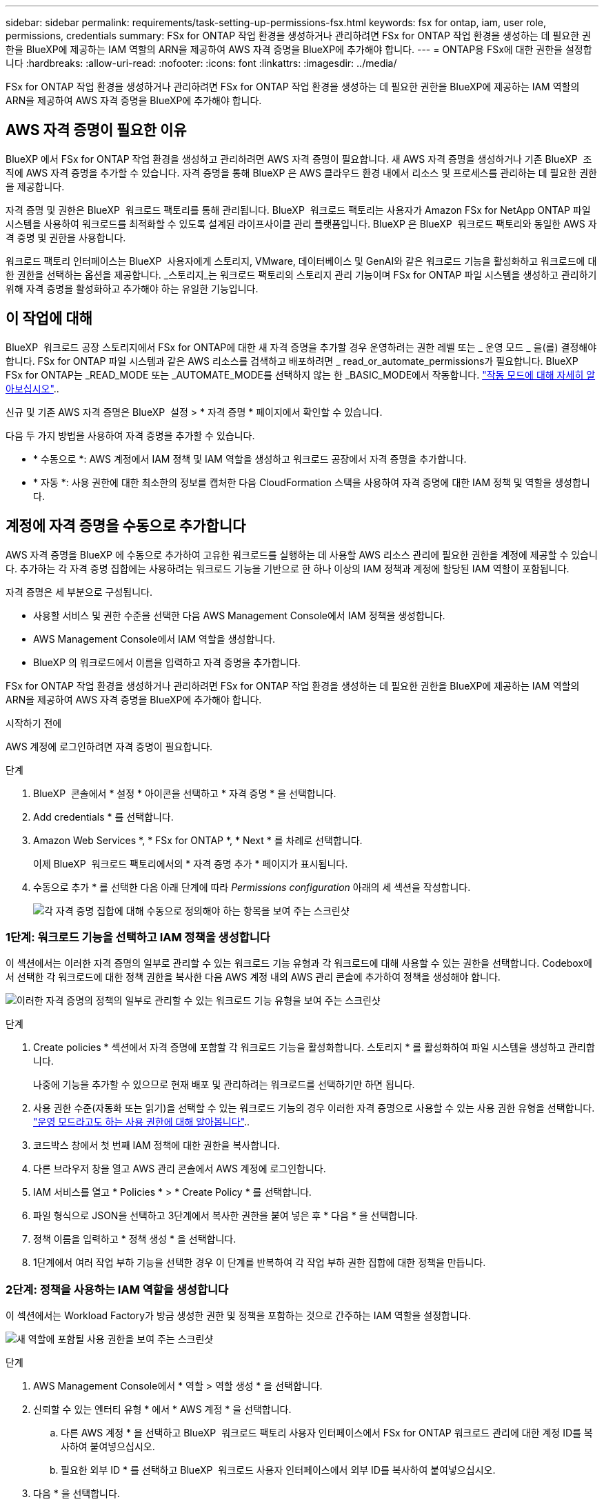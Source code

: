 ---
sidebar: sidebar 
permalink: requirements/task-setting-up-permissions-fsx.html 
keywords: fsx for ontap, iam, user role, permissions, credentials 
summary: FSx for ONTAP 작업 환경을 생성하거나 관리하려면 FSx for ONTAP 작업 환경을 생성하는 데 필요한 권한을 BlueXP에 제공하는 IAM 역할의 ARN을 제공하여 AWS 자격 증명을 BlueXP에 추가해야 합니다. 
---
= ONTAP용 FSx에 대한 권한을 설정합니다
:hardbreaks:
:allow-uri-read: 
:nofooter: 
:icons: font
:linkattrs: 
:imagesdir: ../media/


[role="lead"]
FSx for ONTAP 작업 환경을 생성하거나 관리하려면 FSx for ONTAP 작업 환경을 생성하는 데 필요한 권한을 BlueXP에 제공하는 IAM 역할의 ARN을 제공하여 AWS 자격 증명을 BlueXP에 추가해야 합니다.



== AWS 자격 증명이 필요한 이유

BlueXP 에서 FSx for ONTAP 작업 환경을 생성하고 관리하려면 AWS 자격 증명이 필요합니다. 새 AWS 자격 증명을 생성하거나 기존 BlueXP  조직에 AWS 자격 증명을 추가할 수 있습니다. 자격 증명을 통해 BlueXP 은 AWS 클라우드 환경 내에서 리소스 및 프로세스를 관리하는 데 필요한 권한을 제공합니다.

자격 증명 및 권한은 BlueXP  워크로드 팩토리를 통해 관리됩니다. BlueXP  워크로드 팩토리는 사용자가 Amazon FSx for NetApp ONTAP 파일 시스템을 사용하여 워크로드를 최적화할 수 있도록 설계된 라이프사이클 관리 플랫폼입니다. BlueXP 은 BlueXP  워크로드 팩토리와 동일한 AWS 자격 증명 및 권한을 사용합니다.

워크로드 팩토리 인터페이스는 BlueXP  사용자에게 스토리지, VMware, 데이터베이스 및 GenAI와 같은 워크로드 기능을 활성화하고 워크로드에 대한 권한을 선택하는 옵션을 제공합니다. _스토리지_는 워크로드 팩토리의 스토리지 관리 기능이며 FSx for ONTAP 파일 시스템을 생성하고 관리하기 위해 자격 증명을 활성화하고 추가해야 하는 유일한 기능입니다.



== 이 작업에 대해

BlueXP  워크로드 공장 스토리지에서 FSx for ONTAP에 대한 새 자격 증명을 추가할 경우 운영하려는 권한 레벨 또는 _ 운영 모드 _ 을(를) 결정해야 합니다. FSx for ONTAP 파일 시스템과 같은 AWS 리소스를 검색하고 배포하려면 _ read_or_automate_permissions가 필요합니다. BlueXP  FSx for ONTAP는 _READ_MODE 또는 _AUTOMATE_MODE를 선택하지 않는 한 _BASIC_MODE에서 작동합니다. link:https://docs.netapp.com/us-en/workload-setup-admin/operational-modes.html.html["작동 모드에 대해 자세히 알아보십시오"]..

신규 및 기존 AWS 자격 증명은 BlueXP  설정 > * 자격 증명 * 페이지에서 확인할 수 있습니다.

다음 두 가지 방법을 사용하여 자격 증명을 추가할 수 있습니다.

* * 수동으로 *: AWS 계정에서 IAM 정책 및 IAM 역할을 생성하고 워크로드 공장에서 자격 증명을 추가합니다.
* * 자동 *: 사용 권한에 대한 최소한의 정보를 캡처한 다음 CloudFormation 스택을 사용하여 자격 증명에 대한 IAM 정책 및 역할을 생성합니다.




== 계정에 자격 증명을 수동으로 추가합니다

AWS 자격 증명을 BlueXP 에 수동으로 추가하여 고유한 워크로드를 실행하는 데 사용할 AWS 리소스 관리에 필요한 권한을 계정에 제공할 수 있습니다. 추가하는 각 자격 증명 집합에는 사용하려는 워크로드 기능을 기반으로 한 하나 이상의 IAM 정책과 계정에 할당된 IAM 역할이 포함됩니다.

자격 증명은 세 부분으로 구성됩니다.

* 사용할 서비스 및 권한 수준을 선택한 다음 AWS Management Console에서 IAM 정책을 생성합니다.
* AWS Management Console에서 IAM 역할을 생성합니다.
* BlueXP 의 워크로드에서 이름을 입력하고 자격 증명을 추가합니다.


FSx for ONTAP 작업 환경을 생성하거나 관리하려면 FSx for ONTAP 작업 환경을 생성하는 데 필요한 권한을 BlueXP에 제공하는 IAM 역할의 ARN을 제공하여 AWS 자격 증명을 BlueXP에 추가해야 합니다.

.시작하기 전에
AWS 계정에 로그인하려면 자격 증명이 필요합니다.

.단계
. BlueXP  콘솔에서 * 설정 * 아이콘을 선택하고 * 자격 증명 * 을 선택합니다.
. Add credentials * 를 선택합니다.
. Amazon Web Services *, * FSx for ONTAP *, * Next * 를 차례로 선택합니다.
+
이제 BlueXP  워크로드 팩토리에서의 * 자격 증명 추가 * 페이지가 표시됩니다.

. 수동으로 추가 * 를 선택한 다음 아래 단계에 따라 _Permissions configuration_ 아래의 세 섹션을 작성합니다.
+
image:screenshot-add-credentials-manually.png["각 자격 증명 집합에 대해 수동으로 정의해야 하는 항목을 보여 주는 스크린샷"]





=== 1단계: 워크로드 기능을 선택하고 IAM 정책을 생성합니다

이 섹션에서는 이러한 자격 증명의 일부로 관리할 수 있는 워크로드 기능 유형과 각 워크로드에 대해 사용할 수 있는 권한을 선택합니다. Codebox에서 선택한 각 워크로드에 대한 정책 권한을 복사한 다음 AWS 계정 내의 AWS 관리 콘솔에 추가하여 정책을 생성해야 합니다.

image:screenshot-create-policies-manual.png["이러한 자격 증명의 정책의 일부로 관리할 수 있는 워크로드 기능 유형을 보여 주는 스크린샷"]

.단계
. Create policies * 섹션에서 자격 증명에 포함할 각 워크로드 기능을 활성화합니다. 스토리지 * 를 활성화하여 파일 시스템을 생성하고 관리합니다.
+
나중에 기능을 추가할 수 있으므로 현재 배포 및 관리하려는 워크로드를 선택하기만 하면 됩니다.

. 사용 권한 수준(자동화 또는 읽기)을 선택할 수 있는 워크로드 기능의 경우 이러한 자격 증명으로 사용할 수 있는 사용 권한 유형을 선택합니다. link:https://docs.netapp.com/us-en/workload-setup-admin/operational-modes.html["운영 모드라고도 하는 사용 권한에 대해 알아봅니다"^]..
. 코드박스 창에서 첫 번째 IAM 정책에 대한 권한을 복사합니다.
. 다른 브라우저 창을 열고 AWS 관리 콘솔에서 AWS 계정에 로그인합니다.
. IAM 서비스를 열고 * Policies * > * Create Policy * 를 선택합니다.
. 파일 형식으로 JSON을 선택하고 3단계에서 복사한 권한을 붙여 넣은 후 * 다음 * 을 선택합니다.
. 정책 이름을 입력하고 * 정책 생성 * 을 선택합니다.
. 1단계에서 여러 작업 부하 기능을 선택한 경우 이 단계를 반복하여 각 작업 부하 권한 집합에 대한 정책을 만듭니다.




=== 2단계: 정책을 사용하는 IAM 역할을 생성합니다

이 섹션에서는 Workload Factory가 방금 생성한 권한 및 정책을 포함하는 것으로 간주하는 IAM 역할을 설정합니다.

image:screenshot-create-role.png["새 역할에 포함될 사용 권한을 보여 주는 스크린샷"]

.단계
. AWS Management Console에서 * 역할 > 역할 생성 * 을 선택합니다.
. 신뢰할 수 있는 엔터티 유형 * 에서 * AWS 계정 * 을 선택합니다.
+
.. 다른 AWS 계정 * 을 선택하고 BlueXP  워크로드 팩토리 사용자 인터페이스에서 FSx for ONTAP 워크로드 관리에 대한 계정 ID를 복사하여 붙여넣으십시오.
.. 필요한 외부 ID * 를 선택하고 BlueXP  워크로드 사용자 인터페이스에서 외부 ID를 복사하여 붙여넣으십시오.


. 다음 * 을 선택합니다.
. 권한 정책 섹션에서 이전에 정의한 모든 정책을 선택하고 * 다음 * 을 선택합니다.
. 역할의 이름을 입력하고 * 역할 생성 * 을 선택합니다.
. 역할 ARN을 복사합니다.
. BlueXP  워크로드 자격 증명 추가 페이지로 돌아가서 * 역할 생성 * 섹션을 확장하고 _역할 ARN_ 필드에 ARN을 붙여 넣습니다.




=== 3단계: 이름을 입력하고 자격 증명을 추가합니다

마지막 단계는 BlueXP  워크로드 팩토리에서의 자격 증명 이름을 입력하는 것입니다.

.단계
. BlueXP  워크로드 자격 증명 추가 페이지에서 * 자격 증명 이름 * 을 확장합니다.
. 이러한 자격 증명에 사용할 이름을 입력합니다.
. Add * 를 선택하여 자격 증명을 생성합니다.


.결과
자격 증명이 생성되고 자격 증명 페이지에서 볼 수 있습니다. 이제 ONTAP 작업 환경에 대한 FSx를 생성할 때 자격 증명을 사용할 수 있습니다.



== CloudFormation을 사용하여 계정에 자격 증명을 추가합니다

사용할 워크로드 기능을 선택한 다음, AWS 계정에서 AWS CloudFormation 스택을 시작하여 AWS CloudFormation 스택을 사용하여 BlueXP  워크로드에 AWS 자격 증명을 추가할 수 있습니다. CloudFormation은 선택한 워크로드 기능을 기반으로 IAM 정책 및 IAM 역할을 생성합니다.

.시작하기 전에
* AWS 계정에 로그인하려면 자격 증명이 필요합니다.
* CloudFormation 스택을 사용하여 자격 증명을 추가할 때 AWS 계정에 다음 권한이 있어야 합니다.
+
[source, json]
----
{
    "Version": "2012-10-17",
    "Statement": [
        {
            "Effect": "Allow",
            "Action": [
                "cloudformation:CreateStack",
                "cloudformation:UpdateStack",
                "cloudformation:DeleteStack",
                "cloudformation:DescribeStacks",
                "cloudformation:DescribeStackEvents",
                "cloudformation:DescribeChangeSet",
                "cloudformation:ExecuteChangeSet",
                "cloudformation:ListStacks",
                "cloudformation:ListStackResources",
                "cloudformation:GetTemplate",
                "cloudformation:ValidateTemplate",
                "lambda:InvokeFunction",
                "iam:PassRole",
                "iam:CreateRole",
                "iam:UpdateAssumeRolePolicy",
                "iam:AttachRolePolicy",
                "iam:CreateServiceLinkedRole"
            ],
            "Resource": "*"
        }
    ]
}
----


.단계
. BlueXP  콘솔에서 * 설정 * 아이콘을 선택하고 * 자격 증명 * 을 선택합니다.
. Add credentials * 를 선택합니다.
. Amazon Web Services *, * FSx for ONTAP *, * Next * 를 차례로 선택합니다. 이제 BlueXP  워크로드 팩토리에서의 * 자격 증명 추가 * 페이지가 표시됩니다.
. Add via AWS CloudFormation * 을 선택합니다.
+
image:screenshot-add-credentials-cloudformation.png["CloudFormation을 실행하여 자격 증명을 생성하기 전에 정의해야 하는 항목을 보여 주는 스크린샷."]

. Create policies * 에서 이러한 자격 증명에 포함할 각 워크로드 기능을 활성화하고 각 워크로드에 대한 권한 수준을 선택합니다.
+
나중에 기능을 추가할 수 있으므로 현재 배포 및 관리하려는 워크로드를 선택하기만 하면 됩니다.

. 자격 증명 이름 * 에 자격 증명에 사용할 이름을 입력합니다.
. AWS CloudFormation에서 자격 증명 추가:
+
.. 추가 * 를 선택하거나 * CloudFormation으로 리디렉션 * 을 선택하면 CloudFormation으로 리디렉션 페이지가 표시됩니다.
+
image:screenshot-redirect-cloudformation.png["정책 및 워크로드 팩토리 자격 증명의 역할을 추가하기 위해 CloudFormation 스택을 생성하는 방법을 보여 주는 스크린샷"]

.. AWS에서 SSO(Single Sign-On)를 사용하는 경우 * Continue * 를 선택하기 전에 별도의 브라우저 탭을 열고 AWS 콘솔에 로그인합니다.
+
FSx for ONTAP 파일 시스템이 상주하는 AWS 계정에 로그인해야 합니다.

.. CloudFormation으로 이동 페이지에서 * 계속 * 을 선택합니다.
.. 빠른 스택 만들기 페이지의 기능 에서 * AWS CloudFormation이 IAM 리소스를 생성할 수 있음을 확인합니다 * 를 선택합니다.
.. Create stack * 을 선택합니다.
.. BlueXP  워크로드 팩토리얼로 돌아가 메뉴 아이콘에서 자격 증명 페이지를 열어 새 자격 증명이 진행 중인지 또는 추가되었는지 확인합니다.




.결과
자격 증명이 생성되고 자격 증명 페이지에서 볼 수 있습니다. 이제 ONTAP 작업 환경에 대한 FSx를 생성할 때 자격 증명을 사용할 수 있습니다.
